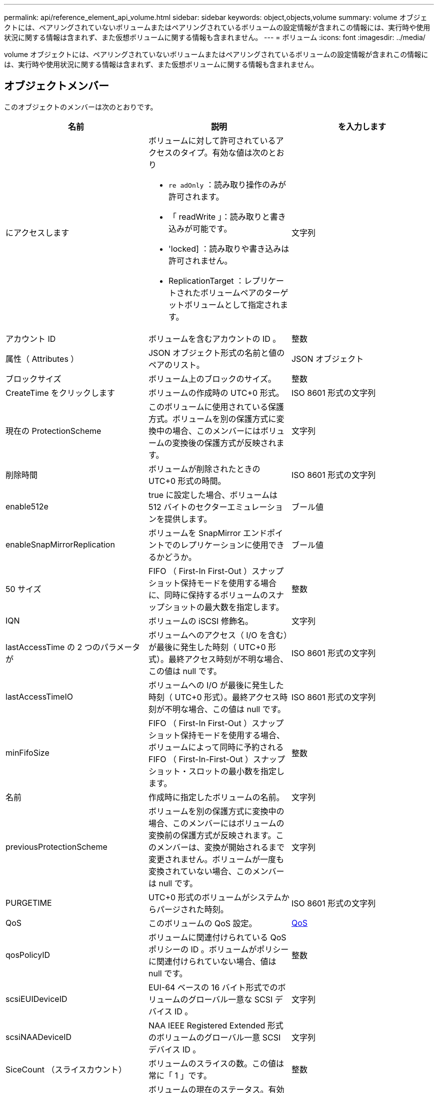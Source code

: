 ---
permalink: api/reference_element_api_volume.html 
sidebar: sidebar 
keywords: object,objects,volume 
summary: volume オブジェクトには、ペアリングされていないボリュームまたはペアリングされているボリュームの設定情報が含まれこの情報には、実行時や使用状況に関する情報は含まれず、また仮想ボリュームに関する情報も含まれません。 
---
= ボリューム
:icons: font
:imagesdir: ../media/


[role="lead"]
volume オブジェクトには、ペアリングされていないボリュームまたはペアリングされているボリュームの設定情報が含まれこの情報には、実行時や使用状況に関する情報は含まれず、また仮想ボリュームに関する情報も含まれません。



== オブジェクトメンバー

このオブジェクトのメンバーは次のとおりです。

|===
| 名前 | 説明 | を入力します 


 a| 
にアクセスします
 a| 
ボリュームに対して許可されているアクセスのタイプ。有効な値は次のとおり

* `re adOnly` ：読み取り操作のみが許可されます。
* 「 readWrite 」：読み取りと書き込みが可能です。
* 'locked] ：読み取りや書き込みは許可されません。
* ReplicationTarget ：レプリケートされたボリュームペアのターゲットボリュームとして指定されます。

 a| 
文字列



 a| 
アカウント ID
 a| 
ボリュームを含むアカウントの ID 。
 a| 
整数



 a| 
属性（ Attributes ）
 a| 
JSON オブジェクト形式の名前と値のペアのリスト。
 a| 
JSON オブジェクト



 a| 
ブロックサイズ
 a| 
ボリューム上のブロックのサイズ。
 a| 
整数



 a| 
CreateTime をクリックします
 a| 
ボリュームの作成時の UTC+0 形式。
 a| 
ISO 8601 形式の文字列



 a| 
現在の ProtectionScheme
 a| 
このボリュームに使用されている保護方式。ボリュームを別の保護方式に変換中の場合、このメンバーにはボリュームの変換後の保護方式が反映されます。
 a| 
文字列



 a| 
削除時間
 a| 
ボリュームが削除されたときの UTC+0 形式の時間。
 a| 
ISO 8601 形式の文字列



 a| 
enable512e
 a| 
true に設定した場合、ボリュームは 512 バイトのセクターエミュレーションを提供します。
 a| 
ブール値



 a| 
enableSnapMirrorReplication
 a| 
ボリュームを SnapMirror エンドポイントでのレプリケーションに使用できるかどうか。
 a| 
ブール値



| 50 サイズ | FIFO （ First-In First-Out ）スナップショット保持モードを使用する場合に、同時に保持するボリュームのスナップショットの最大数を指定します。 | 整数 


 a| 
IQN
 a| 
ボリュームの iSCSI 修飾名。
 a| 
文字列



 a| 
lastAccessTime の 2 つのパラメータが
 a| 
ボリュームへのアクセス（ I/O を含む）が最後に発生した時刻（ UTC+0 形式）。最終アクセス時刻が不明な場合、この値は null です。
 a| 
ISO 8601 形式の文字列



 a| 
lastAccessTimeIO
 a| 
ボリュームへの I/O が最後に発生した時刻（ UTC+0 形式）。最終アクセス時刻が不明な場合、この値は null です。
 a| 
ISO 8601 形式の文字列



| minFifoSize | FIFO （ First-In First-Out ）スナップショット保持モードを使用する場合、ボリュームによって同時に予約される FIFO （ First-In-First-Out ）スナップショット・スロットの最小数を指定します。 | 整数 


 a| 
名前
 a| 
作成時に指定したボリュームの名前。
 a| 
文字列



 a| 
previousProtectionScheme
 a| 
ボリュームを別の保護方式に変換中の場合、このメンバーにはボリュームの変換前の保護方式が反映されます。このメンバーは、変換が開始されるまで変更されません。ボリュームが一度も変換されていない場合、このメンバーは null です。
 a| 
文字列



 a| 
PURGETIME
 a| 
UTC+0 形式のボリュームがシステムからパージされた時刻。
 a| 
ISO 8601 形式の文字列



 a| 
QoS
 a| 
このボリュームの QoS 設定。
 a| 
xref:reference_element_api_qos.adoc[QoS]



 a| 
qosPolicyID
 a| 
ボリュームに関連付けられている QoS ポリシーの ID 。ボリュームがポリシーに関連付けられていない場合、値は null です。
 a| 
整数



 a| 
scsiEUIDeviceID
 a| 
EUI-64 ベースの 16 バイト形式でのボリュームのグローバル一意な SCSI デバイス ID 。
 a| 
文字列



 a| 
scsiNAADeviceID
 a| 
NAA IEEE Registered Extended 形式のボリュームのグローバル一意 SCSI デバイス ID 。
 a| 
文字列



 a| 
SiceCount （スライスカウント）
 a| 
ボリュームのスライスの数。この値は常に「 1 」です。
 a| 
整数



 a| 
ステータス
 a| 
ボリュームの現在のステータス。有効な値は次のとおり

* init ：初期化中で、接続の準備が完了していないボリューム。
* active ：接続の準備が完了したアクティブなボリューム。
* deleted ：削除用にマークされているが、まだパージされていないボリューム。

 a| 
文字列



 a| 
合計サイズ
 a| 
プロビジョニングされた容量の総バイト数。
 a| 
整数



 a| 
virtualVolumeID
 a| 
ボリュームに関連付けられた一意の仮想ボリューム ID （存在する場合）。
 a| 
UUID



 a| 
volumeAccessGroups
 a| 
ボリュームが属するボリュームアクセスグループの ID のリスト。ボリュームがボリュームアクセスグループに属していない場合は空になります。
 a| 
整数の配列



 a| 
volumeConsistencyGroupUUID
 a| 
ボリュームが属しているボリューム整合性グループの UUID 。
 a| 
UUID



 a| 
ボリューム ID
 a| 
ボリュームの一意の ID 。
 a| 
整数



 a| 
ボリュームペア
 a| 
ペアリングされているボリュームの情報。ボリュームがペアリングされている場合にのみ表示されます。ボリュームがペアリングされていない場合は空のリストになります。
 a| 
xref:reference_element_api_volumepair.adoc[ボリュームペア] 配列



 a| 
ボリューム UUID
 a| 
ボリュームの UUID 。
 a| 
UUID

|===


== 詳細については、こちらをご覧ください

* xref:reference_element_api_listactivevolumes.adoc[ListActiveVolumes の場合]
* xref:reference_element_api_listdeletedvolumes.adoc[ListDeletedVolumes の場合]
* xref:reference_element_api_listvolumes.adoc[ListVolumes の場合]
* xref:reference_element_api_listvolumesforaccount.adoc[ListVolumesForAccount を実行します]
* xref:reference_element_api_qos.adoc[QoS]

